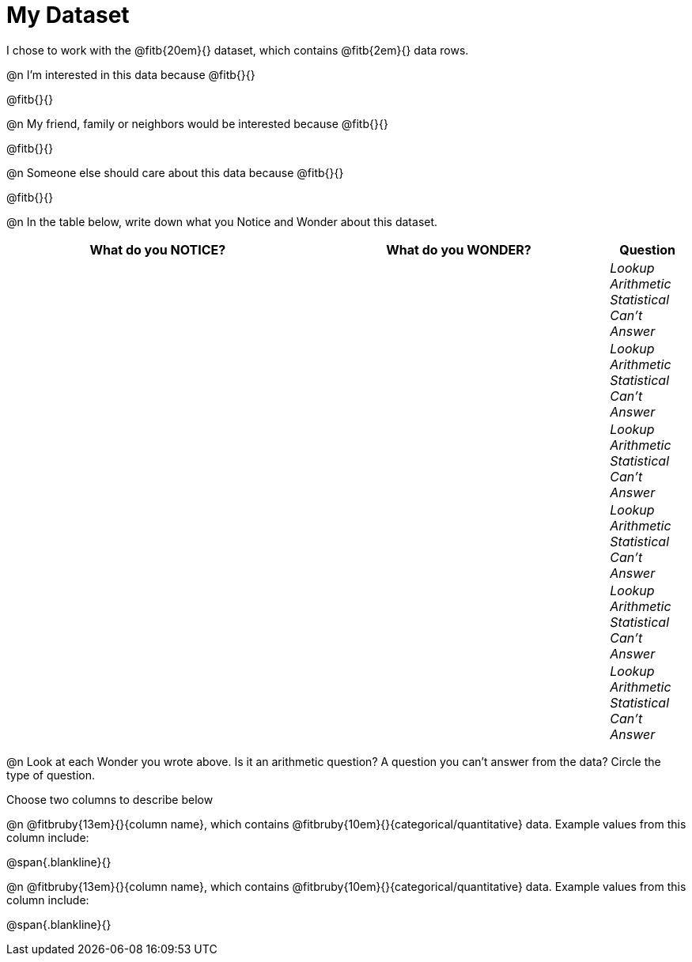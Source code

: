 = My Dataset

++++
<style>
tbody td { padding: 0 !important; }
</style>
++++

I chose to work with the @fitb{20em}{} dataset, which contains @fitb{2em}{} data rows.

@n I'm interested in this data because @fitb{}{}

@fitb{}{}

@n My friend, family or neighbors would be interested because @fitb{}{}

@fitb{}{}

@n Someone else should care about this data because @fitb{}{}

@fitb{}{}

@n In the table below, write down what you Notice and Wonder about this dataset.

[cols="^4a,^4a,^1a",options="header",stripes="none"]
|===

| What do you NOTICE?	| What do you WONDER?	| Question
||| _Lookup Arithmetic Statistical +
Can't Answer_
||| _Lookup Arithmetic Statistical +
Can't Answer_
||| _Lookup Arithmetic Statistical +
Can't Answer_
||| _Lookup Arithmetic Statistical +
Can't Answer_
||| _Lookup Arithmetic Statistical +
Can't Answer_
||| _Lookup Arithmetic Statistical +
Can't Answer_
|===

@n Look at each Wonder you wrote above. Is it an arithmetic question? A question you can't answer from the data? Circle the type of question.

Choose two columns to describe below

@n @fitbruby{13em}{}{column name}, which contains @fitbruby{10em}{}{categorical/quantitative} data. Example values from this column include:

@span{.blankline}{}

@n @fitbruby{13em}{}{column name}, which contains @fitbruby{10em}{}{categorical/quantitative} data. Example values from this column include:

@span{.blankline}{}

